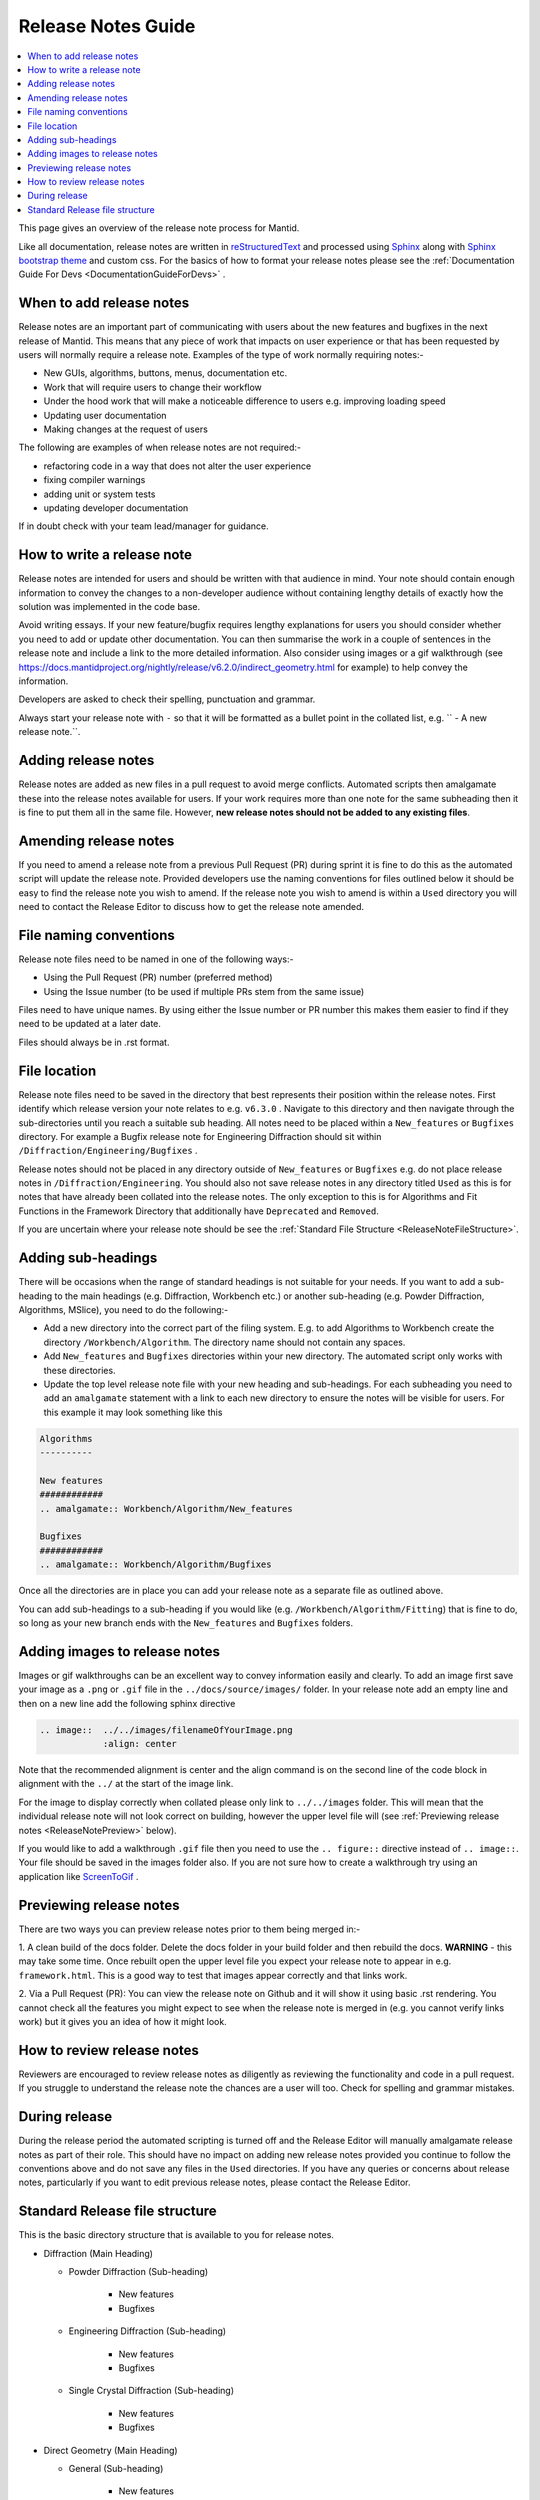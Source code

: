 .. _ReleaseNotesGuide:

===================
Release Notes Guide
===================

.. contents::
  :local:

This page gives an overview of the release note process for Mantid.

Like all documentation, release notes are written in `reStructuredText <https://docutils.sourceforge.io/rst.html>`__
and processed using `Sphinx <http://www.sphinx-doc.org/en/master/>`__ along with
`Sphinx bootstrap theme <https://pypi.python.org/pypi/sphinx-bootstrap-theme/>`__ and custom css. For the basics of how to format your release notes please see the :ref:`Documentation Guide For Devs <DocumentationGuideForDevs>` .

When to add release notes
-------------------------
Release notes are an important part of communicating with users about the new features and bugfixes in the next release of Mantid. This means that any piece of work that impacts on user experience or that has been requested by users will normally require a release note.
Examples of the type of work normally requiring notes:-

- New GUIs, algorithms, buttons, menus, documentation etc.
- Work that will require users to change their workflow
- Under the hood work that will make a noticeable difference to users e.g. improving loading speed
- Updating user documentation
- Making changes at the request of users

The following are examples of when release notes are not required:-

- refactoring code in a way that does not alter the user experience
- fixing compiler warnings
- adding unit or system tests
- updating developer documentation

If in doubt check with your team lead/manager for guidance.


How to write a release note
---------------------------
Release notes are intended for users and should be written with that audience in mind. Your note should contain enough information to convey the changes to a non-developer audience without containing lengthy details of exactly how the solution
was implemented in the code base.

Avoid writing essays. If your new feature/bugfix requires lengthy explanations for users you should consider whether you need to add or update other documentation. You can then summarise the work in a couple of sentences in the release note and include
a link to the more detailed information. Also consider using images or a gif walkthrough (see https://docs.mantidproject.org/nightly/release/v6.2.0/indirect_geometry.html for example) to help convey the information.

Developers are asked to check their spelling, punctuation and grammar.

Always start your release note with ``-`` so that it will be formatted as a bullet point in the collated list, e.g. `` - A new release note.``.

Adding release notes
--------------------
Release notes are added as new files in a pull request to avoid merge conflicts. Automated scripts then amalgamate these into the release notes available for users. If your work requires more than one note for the same subheading then it is fine to put them all in the same file. However,
**new release notes should not be added to any existing files**.

Amending release notes
----------------------
If you need to amend a release note from a previous Pull Request (PR) during sprint it is fine to do this as the automated script will update the release note. Provided developers use the naming conventions for files outlined below it should be easy to find the release note you wish to amend.
If the release note you wish to amend is within a ``Used`` directory you will need to contact the Release Editor to discuss how to get the release note amended.

File naming conventions
-----------------------
Release note files need to be named in one of the following ways:-

- Using the Pull Request (PR) number (preferred method)
- Using the Issue number (to be used if multiple PRs stem from the same issue)

Files need to have unique names. By using either the Issue number or PR number this makes them easier to find if they need to be updated at a later date.

Files should always be in .rst format.

File location
-------------
Release note files need to be saved in the directory that best represents their position within the release notes. First identify which release version your note relates to e.g. ``v6.3.0`` . Navigate to this directory and then navigate through the sub-directories until you reach a suitable sub heading. All notes need to be placed within a ``New_features``
or ``Bugfixes`` directory. For example a Bugfix release note for Engineering Diffraction should sit within ``/Diffraction/Engineering/Bugfixes`` .

Release notes should not be placed in any directory outside of ``New_features`` or ``Bugfixes`` e.g. do not place release notes in ``/Diffraction/Engineering``. You should also not save release notes in any directory titled ``Used`` as this is for notes that have already been collated into the release notes.
The only exception to this is for Algorithms and Fit Functions in the Framework Directory that additionally have ``Deprecated`` and ``Removed``.

If you are uncertain where your release note should be see the :ref:`Standard File Structure <ReleaseNoteFileStructure>`.

Adding sub-headings
-------------------
There will be occasions when the range of standard headings is not suitable for your needs. If you want to add a sub-heading to the main headings (e.g. Diffraction, Workbench etc.) or
another sub-heading (e.g. Powder Diffraction, Algorithms, MSlice), you need to do the following:-

- Add a new directory into the correct part of the filing system. E.g. to add Algorithms to Workbench create the directory ``/Workbench/Algorithm``. The directory name should not contain any spaces.
- Add ``New_features`` and ``Bugfixes`` directories within your new directory. The automated script only works with these directories.
- Update the top level release note file with your new heading and sub-headings. For each subheading you need to add an ``amalgamate`` statement with a link to each new directory to ensure the notes will be visible for users. For this example it may look something like this

.. rstcheck: ignore-next-code-block
.. code-block:: rst

   Algorithms
   ----------

   New features
   ############
   .. amalgamate:: Workbench/Algorithm/New_features

   Bugfixes
   ############
   .. amalgamate:: Workbench/Algorithm/Bugfixes


Once all the directories are in place you can add your release note as a separate file as outlined above.

You can add sub-headings to a sub-heading if you would like (e.g. ``/Workbench/Algorithm/Fitting``) that is fine to do, so long as your new branch ends with the ``New_features`` and ``Bugfixes`` folders.

Adding images to release notes
------------------------------
Images or gif walkthroughs can be an excellent way to convey information easily and clearly. To add an image first save your image as a ``.png`` or ``.gif`` file in the ``../docs/source/images/`` folder.
In your release note add an empty line and then on a new line add the following sphinx directive

.. code-block:: rest

	.. image::  ../../images/filenameOfYourImage.png
		    :align: center


Note that the recommended alignment is center and the align command is on the second line of the code block in alignment with the ``../`` at the start of the image link.

For the image to display correctly when collated please only link to ``../../images`` folder. This will mean that the individual release note will not look correct on building, however the upper level file will (see :ref:`Previewing release notes <ReleaseNotePreview>` below).

If you would like to add a walkthrough ``.gif`` file then you need to use the ``.. figure::`` directive instead of ``.. image::``. Your file should be saved in the images folder also.
If you are not sure how to create a walkthrough try using an application like `ScreenToGif <https://www.screentogif.com/>`__ .

.. _ReleaseNotePreview:

Previewing release notes
------------------------

There are two ways you can preview release notes prior to them being merged in:-

1. A clean build of the docs folder. Delete the docs folder in your build folder and then rebuild the docs. **WARNING** - this may take some time. Once rebuilt open the upper level file you expect your release note to appear in e.g. ``framework.html``.
This is a good way to test that images appear correctly and that links work.

2. Via a Pull Request (PR): You can view the release note on Github and it will show it using basic .rst rendering. You cannot check all the features you might expect to see when the release note is merged in (e.g. you cannot
verify links work) but it gives you an idea of how it might look.

How to review release notes
---------------------------
Reviewers are encouraged to review release notes as diligently as reviewing the functionality and code in a pull request. If you struggle to understand the release note the chances are a user will too. Check for spelling and grammar mistakes.

During release
--------------
During the release period the automated scripting is turned off and the Release Editor will manually amalgamate release notes as part of their role. This should have no impact on adding new release notes provided you continue to follow the conventions above and do not save any files in the ``Used`` directories.
If you have any queries or concerns about release notes, particularly if you want to edit previous release notes, please contact the Release Editor.

.. _ReleaseNoteFileStructure:

Standard Release file structure
-------------------------------

This is the basic directory structure that is available to you for release notes.

* Diffraction (Main Heading)

  - Powder Diffraction (Sub-heading)

	  + New features
	  + Bugfixes

  - Engineering Diffraction (Sub-heading)

	  + New features
	  + Bugfixes

  - Single Crystal Diffraction (Sub-heading)

	  + New features
	  + Bugfixes

* Direct Geometry (Main Heading)

  - General (Sub-heading)

	  + New features
	  + Bugfixes

  - CrystalField (Sub-heading)

	  + New features
	  + Bugfixes

  - MSlice (Sub-heading)

	  + New features
	  + Bugfixes

* Framework (Main Heading)

  - Algorithms (Sub-heading)

	  + New features
	  + Bugfixes
	  + Deprecated
	  + Removed

  - Fit Functions (Sub-heading)

	  + New features
	  + Bugfixes
	  + Deprecated
	  + Removed

  - Data Objects (Sub-heading)

	  + New features
	  + Bugfixes

  - Python (Sub-heading)

	  + New features
	  + Bugfixes

* Indirect Geometry (Main Heading)

  - New features
  - Bugfixes

  - Algorithms (Sub-heading)

	  + New features
	  + Bugfixes

* Inelastic (Main Heading)

  - New features
  - Bugfixes

  - Algorithms (Sub-heading)

          + New features
          + Bugfixes

* Mantid Workbench (Main Heading)

  - New features
  - Bugfixes

  - InstrumentViewer (Sub-heading)

	  + New features
	  + Bugfixes

  - SliceViewer (Sub-heading)

	  + New features
	  + Bugfixes

* Muon (Main Heading)

  - Frequency Domain Analysis (Sub-heading)

	  + Bugfixes

  - Muon Analysis (Sub-heading)

	  + Bugfixes

  - Muon and Frequency Domain Analysis (Sub-heading)

	  + Bugfixes

  - ALC (Sub-heading)

	  + Bugfixes

  - Elemental Analysis (Sub-heading)

	  + Bugfixes

  - Algorithms (Sub-heading)

	  + Bugfixes

* Reflectometry (Main Heading)

  - New features
  - Bugfixes

* SANS (Main Heading)

  - New features
  - Bugfixes
